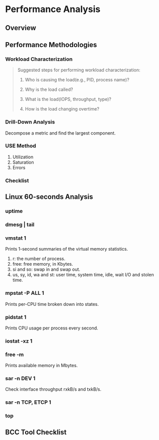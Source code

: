 * Performance Analysis

** Overview

** Performance Methodologies

*** Workload Characterization

#+BEGIN_QUOTE
Suggested steps for performing workload characterization:

1. Who is causing the load(e.g., PID, process name)?

2. Why is the load called?

3. What is the load(IOPS, throughput, type)?

4. How is the load changing overtime?
#+END_QUOTE

*** Drill-Down Analysis

Decompose a metric and find the largest component.

*** USE Method 
1. Utilization
2. Saturation
3. Errors

*** Checklist

** Linux 60-seconds Analysis

*** uptime

*** dmesg | tail

*** vmstat 1

Prints 1-second summaries of the virtual memory statistics.

1. r: the number of process.
2. free: free memory, in Kbytes.
3. si and so: swap in and swap out.
4. us, sy, id, wa and st: user time, system time, idle, wait I/O and stolen time.

*** mpstat -P ALL 1
Prints  per-CPU time broken down into states.

*** pidstat 1
Prints CPU usage per process every second.

*** iostat -xz 1

*** free -m
Prints available memory in Mbytes.

*** sar -n DEV 1
Check interface throughput rxkB/s and txkB/s.

*** sar -n TCP, ETCP 1

*** top

** BCC Tool Checklist

